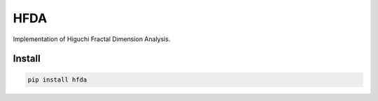 HFDA
====

Implementation of Higuchi Fractal Dimension Analysis.

Install
----------

.. code-block:: text

    pip install hfda
